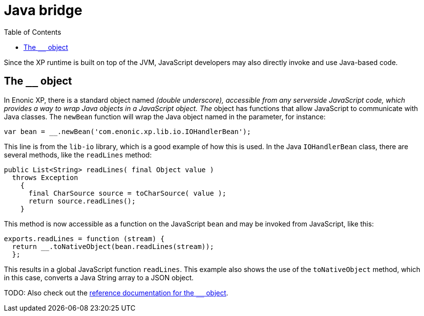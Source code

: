 = Java bridge
:toc: right
:imagesdir: images

Since the XP runtime is built on top of the JVM, JavaScript developers may also directly invoke and use Java-based code.

== The `__` object

In Enonic XP, there is a standard object named ``__`` (double underscore), accessible from any serverside JavaScript code, which provides
a way to wrap Java objects in a JavaScript object.  The ``__`` object has functions that allow JavaScript to communicate with Java
classes. The ``newBean`` function will wrap the Java object named in the parameter, for instance:

[source,javascript]
----
var bean = __.newBean('com.enonic.xp.lib.io.IOHandlerBean');
----

This line is from the `lib-io` library, which is a good example of how this is used. In the Java ``IOHandlerBean`` class, there are several
methods, like the `readLines` method:

[source,java]
----
public List<String> readLines( final Object value )
  throws Exception
    {
      final CharSource source = toCharSource( value );
      return source.readLines();
    }
----

This method is now accessible as a function on the JavaScript `bean` and may be invoked from JavaScript, like this:

[source,javascript]
----
exports.readLines = function (stream) {
  return __.toNativeObject(bean.readLines(stream));
  };
----

This results in a global JavaScript function ``readLines``. This example also shows the use of the ``toNativeObject`` method, which in
this case, converts a Java String array to a JSON object.

TODO: Also check out the http://repo.enonic.com/public/com/enonic/xp/docs/7.0.2/docs-7.0.2-libdoc.zip!index.html[reference documentation for the ``__`` object].


